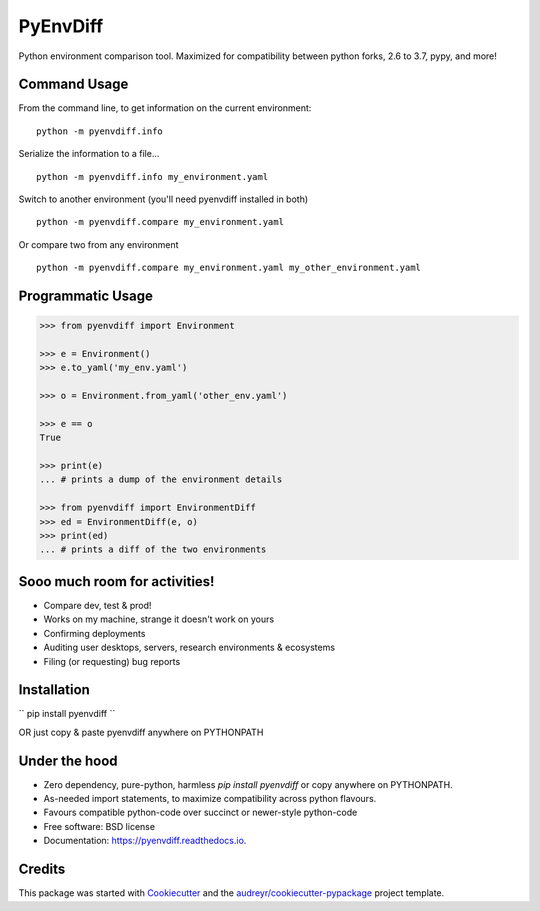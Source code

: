 ===============================
PyEnvDiff
===============================


.. image:: https://img.shields.io/pypi/v/pyenvdiff.svg
        :target: https://pypi.python.org/pypi/pyenvdiff

.. image:: https://travis-ci.org/jnmclarty/pyenvdiff-lib.svg?branch=master
    :target: https://travis-ci.org/jnmclarty/pyenvdiff-lib

.. image:: https://readthedocs.org/projects/pyenvdiff/badge/?version=latest
    :target: http://pyenvdiff.readthedocs.io/en/latest/?badge=latest
    :alt: Documentation Status


Python environment comparison tool.  Maximized for compatibility between
python forks, 2.6 to 3.7, pypy, and more!

Command Usage
-------------

From the command line, to get information on the current environment:
::

    python -m pyenvdiff.info


Serialize the information to a file...
::

    python -m pyenvdiff.info my_environment.yaml


Switch to another environment (you'll need pyenvdiff installed in both)
:: 

    python -m pyenvdiff.compare my_environment.yaml


Or compare two from any environment
::

    python -m pyenvdiff.compare my_environment.yaml my_other_environment.yaml
    

Programmatic Usage
------------------
.. code-block:: python
   
    >>> from pyenvdiff import Environment
    
    >>> e = Environment()
    >>> e.to_yaml('my_env.yaml')
    
    >>> o = Environment.from_yaml('other_env.yaml')
    
    >>> e == o
    True
    
    >>> print(e)
    ... # prints a dump of the environment details
    
    >>> from pyenvdiff import EnvironmentDiff
    >>> ed = EnvironmentDiff(e, o)
    >>> print(ed)
    ... # prints a diff of the two environments

Sooo much room for activities!
------------------------------

* Compare dev, test & prod!
* Works on my machine, strange it doesn't work on yours
* Confirming deployments
* Auditing user desktops, servers, research environments & ecosystems
* Filing (or requesting) bug reports

Installation
------------

``
pip install pyenvdiff 
``

OR just copy & paste pyenvdiff anywhere on PYTHONPATH

Under the hood
--------------

* Zero dependency, pure-python, harmless `pip install pyenvdiff` or copy anywhere on PYTHONPATH.
* As-needed import statements, to maximize compatibility across python flavours.
* Favours compatible python-code over succinct or newer-style python-code

* Free software: BSD license
* Documentation: https://pyenvdiff.readthedocs.io.

Credits
---------

This package was started with Cookiecutter_ and the `audreyr/cookiecutter-pypackage`_ project template.

.. _Cookiecutter: https://github.com/audreyr/cookiecutter
.. _`audreyr/cookiecutter-pypackage`: https://github.com/audreyr/cookiecutter-pypackage


